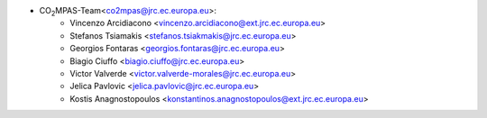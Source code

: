 - CO\ :sub:`2`\ MPAS-Team<co2mpas@jrc.ec.europa.eu>:
    - Vincenzo Arcidiacono <vincenzo.arcidiacono@ext.jrc.ec.europa.eu>
    - Stefanos Tsiamakis <stefanos.tsiakmakis@jrc.ec.europa.eu>
    - Georgios Fontaras <georgios.fontaras@jrc.ec.europa.eu>
    - Biagio Ciuffo <biagio.ciuffo@jrc.ec.europa.eu>
    - Victor Valverde <victor.valverde-morales@jrc.ec.europa.eu>
    - Jelica Pavlovic <jelica.pavlovic@jrc.ec.europa.eu>
    - Kostis Anagnostopoulos <konstantinos.anagnostopoulos@ext.jrc.ec.europa.eu>
